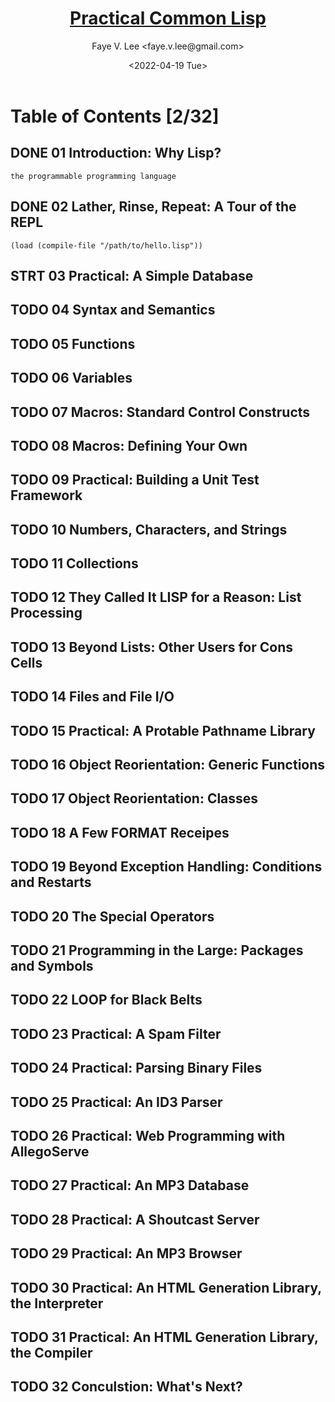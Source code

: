 #+TITLE: [[https://gigamonkeys.com/book/][Practical Common Lisp]]
#+AUTHOR: Faye V. Lee <faye.v.lee@gmail.com>
#+DATE: <2022-04-19 Tue>
#+LATEX_HEADER: \usepackage{ctex}
#+LATEX_HEADER: \setCJKmainfont{Hiragino Sans GB W3}
#+LATEX_COMPILER: xelatex

* Table of Contents [2/32]

** DONE 01 Introduction: Why Lisp?

~the programmable programming language~

** DONE 02 Lather, Rinse, Repeat: A Tour of the REPL

~(load (compile-file "/path/to/hello.lisp"))~

** STRT 03 Practical: A Simple Database

** TODO 04 Syntax and Semantics

** TODO 05 Functions

** TODO 06 Variables

** TODO 07 Macros: Standard Control Constructs

** TODO 08 Macros: Defining Your Own

** TODO 09 Practical: Building a Unit Test Framework

** TODO 10 Numbers, Characters, and Strings

** TODO 11 Collections

** TODO 12 They Called It LISP for a Reason: List Processing

** TODO 13 Beyond Lists: Other Users for Cons Cells

** TODO 14 Files and File I/O

** TODO 15 Practical: A Protable Pathname Library

** TODO 16 Object Reorientation: Generic Functions

** TODO 17 Object Reorientation: Classes

** TODO 18 A Few FORMAT Receipes

** TODO 19 Beyond Exception Handling: Conditions and Restarts

** TODO 20 The Special Operators

** TODO 21 Programming in the Large: Packages and Symbols

** TODO 22 LOOP for Black Belts

** TODO 23 Practical: A Spam Filter

** TODO 24 Practical: Parsing Binary Files

** TODO 25 Practical: An ID3 Parser

** TODO 26 Practical: Web Programming with AllegoServe

** TODO 27 Practical: An MP3 Database

** TODO 28 Practical: A Shoutcast Server

** TODO 29 Practical: An MP3 Browser

** TODO 30 Practical: An HTML Generation Library, the Interpreter

** TODO 31 Practical: An HTML Generation Library, the Compiler

** TODO 32 Conculstion: What's Next?
